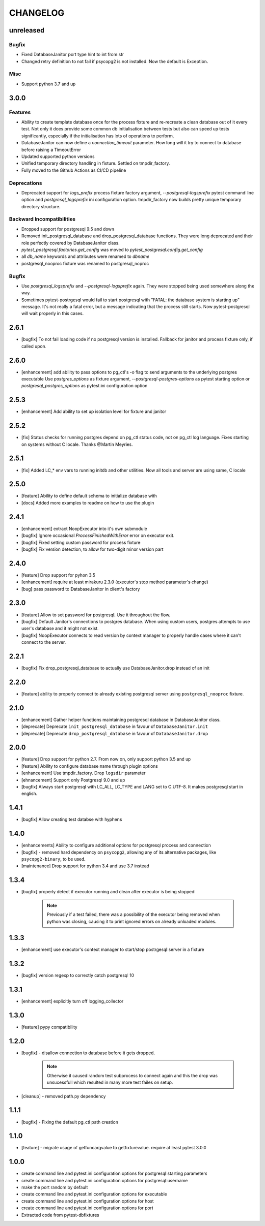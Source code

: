 CHANGELOG
=========

unreleased
----------

Bugfix
++++++

- Fixed DatabaseJanitor port type hint to int from str
- Changed retry definition to not fail if psycopg2 is not installed.
  Now the default is Exception.

Misc
++++

- Support python 3.7 and up

3.0.0
----------

Features
++++++++

- Ability to create template database once for the process fixture and
  re-recreate a clean database out of it every test. Not only it does provide some
  common db initialisation between tests but also can speed up tests significantly,
  especially if the initialisation has lots of operations to perform.
- DatabaseJanitor can now define a `connection_timeout` parameter.
  How long will it try to connect to database before raising a TimeoutError
- Updated supported python versions
- Unified temporary directory handling in fixture. Settled on tmpdir_factory.
- Fully moved to the Github Actions as CI/CD pipeline

Deprecations
++++++++++++

- Deprecated support for `logs_prefix` process fixture factory argument,
  `--postgresql-logsprefix` pytest command line option and `postgresql_logsprefix`
  ini configuration option. tmpdir_factory now builds pretty unique temporary directory structure.

Backward Incompatibilities
++++++++++++++++++++++++++

- Dropped support for postgresql 9.5 and down
- Removed init_postgresql_database and drop_postgresql_database functions.
  They were long deprecated and their role perfectly covered by DatabaseJanitor class.
- `pytest_postgresql.factories.get_config` was moved to `pytest_postgresql.config.get_config`
- all `db_name` keywords and attributes were renamed to `dbname`
- postgresql_nooproc fixture was renamed to postgresql_noproc

Bugfix
++++++

- Use `postgresql_logsprefix` and `--postgresql-logsprefix` again.
  They were stopped being used somewhere along the way.
- Sometimes pytest-postrgesql would fail to start postgresql with
  "FATAL:  the database system is starting up" message. It's not really a fatal error,
  but a message indicating that the process still starts. Now pytest-postgresql will wait properly in this cases.

2.6.1
----------

- [bugfix] To not fail loading code if no postgresql version is installed.
  Fallback for janitor and process fixture only, if called upon.

2.6.0
----------

- [enhancement] add ability to pass options to pg_ctl's -o flag to send arguments to the underlying postgres executable 
  Use `postgres_options` as fixture argument, `--postgresql-postgres-options` as pytest starting option or
  `postgresql_postgres_options` as pytest.ini configuration option

2.5.3
----------

- [enhancement] Add ability to set up isolation level for fixture and janitor

2.5.2
----------

- [fix] Status checks for running postgres depend on pg_ctl status code,
  not on pg_ctl log language. Fixes starting on systems without C locale.
  Thanks @Martin Meyries.


2.5.1
----------

- [fix] Added LC_* env vars to running initdb and other utilities.
  Now all tools and server are using same, C locale


2.5.0
----------

- [feature] Ability to define default schema to initialize database with
- [docs] Added more examples to readme on how to use the plugin


2.4.1
----------

- [enhancement] extract NoopExecutor into it's own submodule
- [bugfix] Ignore occasional `ProcessFinishedWithError` error on executor exit.
- [bugfix] Fixed setting custom password for process fixture
- [bugfix] Fix version detection, to allow for two-digit minor version part

2.4.0
----------

- [feature] Drop support for pyhon 3.5
- [enhancement] require at least mirakuru 2.3.0 (executor's stop method parameter's change)
- [bug] pass password to DatabaseJanitor in client's factory

2.3.0
----------

- [feature] Allow to set password for postgresql. Use it throughout the flow.
- [bugfix] Default Janitor's connections to postgres database. When using custom users, 
  postgres attempts to use user's database and it might not exist.
- [bugfix] NoopExecutor connects to read version by context manager to properly handle cases
  where it can't connect to the server.

2.2.1
----------

- [bugfix] Fix drop_postgresql_database to actually use DatabaseJanitor.drop instead of an init

2.2.0
----------

- [feature] ability to properly connect to already existing postgresql server using ``postgresql_nooproc`` fixture.

2.1.0
----------

- [enhancement] Gather helper functions maintaining postgresql database in DatabaseJanitor class.
- [deprecate] Deprecate ``init_postgresql_database`` in favour of ``DatabaseJanitor.init``
- [deprecate] Deprecate ``drop_postgresql_database`` in favour of ``DatabaseJanitor.drop``

2.0.0
----------

- [feature] Drop support for python 2.7. From now on, only support python 3.5 and up
- [feature] Ability to configure database name through plugin options
- [enhancement] Use tmpdir_factory. Drop ``logsdir`` parameter
- [ehnancement] Support only Postgresql 9.0 and up
- [bugfix] Always start postgresql with LC_ALL, LC_TYPE and LANG set to C.UTF-8.
  It makes postgresql start in english.

1.4.1
----------

- [bugfix] Allow creating test databse with hyphens 

1.4.0
----------

- [enhancements] Ability to configure additional options for postgresql process and connection
- [bugfix] - removed hard dependency on ``psycopg2``, allowing any of its alternative packages, like
  ``psycopg2-binary``, to be used.
- [maintenance] Drop support for python 3.4 and use 3.7 instead

1.3.4
----------

- [bugfix] properly detect if executor running and clean after executor is being stopped

    .. note::

        Previously if a test failed, there was a possibility of the executor being removed when python was closing,
        causing it to print ignored errors on already unloaded modules.

1.3.3
----------

- [enhancement] use executor's context manager to start/stop postrgesql server in a fixture

1.3.2
----------

- [bugfix] version regexp to correctly catch postgresql 10

1.3.1
----------

- [enhancement] explicitly turn off logging_collector

1.3.0
----------

- [feature] pypy compatibility

1.2.0
----------

- [bugfix] - disallow connection to database before it gets dropped.

    .. note::

        Otherwise it caused random test subprocess to connect again and this the drop was unsucessfull which resulted in many more test failes on setup.

- [cleanup] - removed path.py dependency

1.1.1
----------

- [bugfix] - Fixing the default pg_ctl path creation

1.1.0
----------

- [feature] - migrate usage of getfuncargvalue to getfixturevalue. require at least pytest 3.0.0

1.0.0
----------

- create command line and pytest.ini configuration options for postgresql starting parameters
- create command line and pytest.ini configuration options for postgresql username
- make the port random by default
- create command line and pytest.ini configuration options for executable
- create command line and pytest.ini configuration options for host
- create command line and pytest.ini configuration options for port
- Extracted code from pytest-dbfixtures
